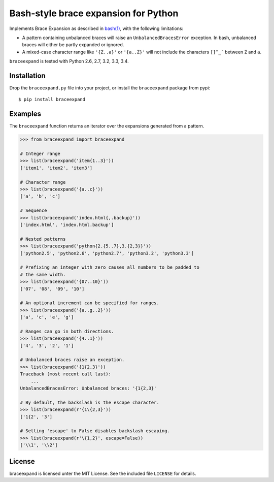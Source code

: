 Bash-style brace expansion for Python
=====================================

|build-status-img|

Implements Brace Expansion as described in
`bash(1) <http://man7.org/linux/man-pages/man1/bash.1.html#EXPANSION>`__,
with the following limitations:

-  A pattern containing unbalanced braces will raise an
   ``UnbalancedBracesError`` exception. In bash, unbalanced braces will
   either be partly expanded or ignored.

-  A mixed-case character range like ``'{Z..a}'`` or ``'{a..Z}'`` will
   not include the characters ``[]^_``` between ``Z`` and ``a``.

``braceexpand`` is tested with Python 2.6, 2.7, 3.2, 3.3, 3.4.

Installation
------------

Drop the ``braceexpand.py`` file into your project, or install the
``braceexpand`` package from pypi:

::

    $ pip install braceexpand

Examples
--------

The ``braceexpand`` function returns an iterator over the expansions
generated from a pattern.

.. code:: python

    >>> from braceexpand import braceexpand

    # Integer range
    >>> list(braceexpand('item{1..3}'))
    ['item1', 'item2', 'item3']

    # Character range
    >>> list(braceexpand('{a..c}'))
    ['a', 'b', 'c']

    # Sequence
    >>> list(braceexpand('index.html{,.backup}'))
    ['index.html', 'index.html.backup']

    # Nested patterns
    >>> list(braceexpand('python{2.{5..7},3.{2,3}}'))
    ['python2.5', 'python2.6', 'python2.7', 'python3.2', 'python3.3']

    # Prefixing an integer with zero causes all numbers to be padded to
    # the same width.
    >>> list(braceexpand('{07..10}'))
    ['07', '08', '09', '10']

    # An optional increment can be specified for ranges.
    >>> list(braceexpand('{a..g..2}'))
    ['a', 'c', 'e', 'g']

    # Ranges can go in both directions.
    >>> list(braceexpand('{4..1}'))
    ['4', '3', '2', '1']

    # Unbalanced braces raise an exception.
    >>> list(braceexpand('{1{2,3}'))
    Traceback (most recent call last):
        ...
    UnbalancedBracesError: Unbalanced braces: '{1{2,3}'

    # By default, the backslash is the escape character.
    >>> list(braceexpand(r'{1\{2,3}'))
    ['1{2', '3']

    # Setting 'escape' to False disables backslash escaping.
    >>> list(braceexpand(r'\{1,2}', escape=False))
    ['\\1', '\\2']

License
-------

braceexpand is licensed unter the MIT License. See the included file
``LICENSE`` for details.

.. |build-status-img| image:: https://travis-ci.org/trendels/braceexpand.svg
   :target: https://travis-ci.org/trendels/braceexpand
